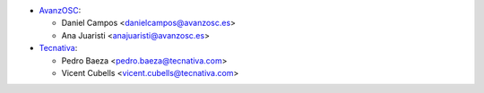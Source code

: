 * `AvanzOSC <http://www.avanzosc.es/>`_:

  * Daniel Campos <danielcampos@avanzosc.es>
  * Ana Juaristi <anajuaristi@avanzosc.es>
* `Tecnativa <https://www.tecnativa.com>`_:

  * Pedro Baeza <pedro.baeza@tecnativa.com>
  * Vicent Cubells <vicent.cubells@tecnativa.com>
